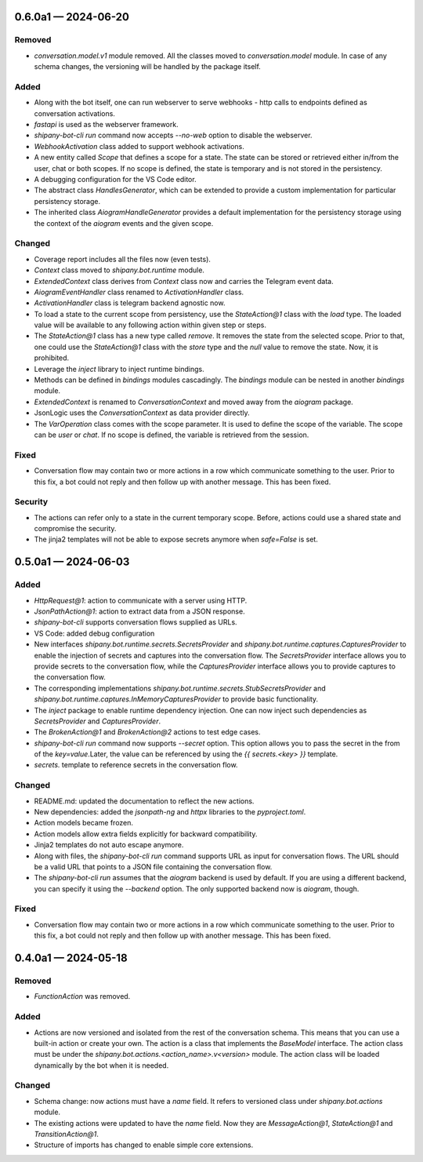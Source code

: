 
.. _changelog-0.6.0a1:

0.6.0a1 — 2024-06-20
====================

Removed
-------

- `conversation.model.v1` module removed. All the classes moved to `conversation.model` module. In case of any schema changes, the versioning will be handled by the package itself.

Added
-----

- Along with the bot itself, one can run webserver to serve webhooks - http calls to endpoints defined as conversation activations.
- `fastapi` is used as the webserver framework.
- `shipany-bot-cli run` command now accepts `--no-web` option to disable the webserver.
- `WebhookActivation` class added to support webhook activations.

- A new entity called `Scope` that defines a scope for a state. The state can be stored or retrieved either in/from the user, chat or both scopes. If no scope is defined, the state is temporary and is not stored in the persistency.
- A debugging configuration for the VS Code editor.
- The abstract class `HandlesGenerator`, which can be extended to provide a custom implementation for particular persistency storage.
- The inherited class `AiogramHandleGenerator` provides a default implementation for the persistency storage using the context of the `aiogram` events and the given scope.

Changed
-------

- Coverage report includes all the files now (even tests).
- `Context` class moved to `shipany.bot.runtime` module.
- `ExtendedContext` class derives from `Context` class now and carries the Telegram event data.
- `AiogramEventHandler` class renamed to `ActivationHandler` class.
- `ActivationHandler` class is telegram backend agnostic now.

- To load a state to the current scope from persistency, use the `StateAction@1` class with the `load` type. The loaded value will be available to any following action within given step or steps.
- The `StateAction@1` class has a new type called `remove`. It removes the state from the selected scope. Prior to that, one could use the `StateAction@1` class with the `store` type and the `null` value to remove the state. Now, it is prohibited.
- Leverage the `inject` library to inject runtime bindings.
- Methods can be defined in `bindings` modules cascadingly. The `bindings` module can be nested in another `bindings` module.
- `ExtendedContext` is renamed to `ConversationContext` and moved away from the `aiogram` package.
- JsonLogic uses the `ConversationContext` as data provider directly.
- The `VarOperation` class comes with the scope parameter. It is used to define the scope of the variable. The scope can be `user` or `chat`. If no scope is defined, the variable is retrieved from the session.

Fixed
-----

- Conversation flow may contain two or more actions in a row which communicate something to the user. Prior to this fix, a bot could not reply and then follow up with another message. This has been fixed.

Security
--------

- The actions can refer only to a state in the current temporary scope. Before, actions could use a shared state and compromise the security.
- The jinja2 templates will not be able to expose secrets anymore when `safe=False` is set.

.. _changelog-0.5.0a1:

0.5.0a1 — 2024-06-03
====================

Added
-----

- `HttpRequest@1`: action to communicate with a server using HTTP.
- `JsonPathAction@1`: action to extract data from a JSON response.
- `shipany-bot-cli` supports conversation flows supplied as URLs.
- VS Code: added debug configuration

- New interfaces `shipany.bot.runtime.secrets.SecretsProvider` and `shipany.bot.runtime.captures.CapturesProvider` to enable the injection of secrets and captures into the conversation flow. The `SecretsProvider` interface allows you to provide secrets to the conversation flow, while the `CapturesProvider` interface allows you to provide captures to the conversation flow.
- The corresponding implementations `shipany.bot.runtime.secrets.StubSecretsProvider` and `shipany.bot.runtime.captures.InMemoryCapturesProvider` to provide basic functionality.
- The `inject` package to enable runtime dependency injection. One can now inject such dependencies as `SecretsProvider` and `CapturesProvider`.
- The `BrokenAction@1` and `BrokenAction@2` actions to test edge cases.
- `shipany-bot-cli run` command now supports `--secret` option. This option allows you to pass the secret in the from of the `key=value`.Later, the value can be referenced by using the `{{ secrets.<key> }}` template.
- `secrets.` template to reference secrets in the conversation flow.

Changed
-------

- README.md: updated the documentation to reflect the new actions.
- New dependencies: added the `jsonpath-ng` and `httpx` libraries to the `pyproject.toml`.
- Action models became frozen.
- Action models allow extra fields explicitly for backward compatibility.
- Jinja2 templates do not auto escape anymore.

- Along with files, the `shipany-bot-cli run` command supports URL as input for conversation flows. The URL should be a valid URL that points to a JSON file containing the conversation flow.
- The `shipany-bot-cli run` assumes that the `aiogram` backend is used by default. If you are using a different backend, you can specify it using the `--backend` option. The only supported backend now is `aiogram`, though.

Fixed
-----

- Conversation flow may contain two or more actions in a row which communicate something to the user. Prior to this fix, a bot could not reply and then follow up with another message. This has been fixed.

.. _changelog-0.4.0a1:

0.4.0a1 — 2024-05-18
====================

Removed
-------

- `FunctionAction` was removed.

Added
-----

- Actions are now versioned and isolated from the rest of the conversation schema. This means that you can use a built-in action or create your own. The action is a class that implements the `BaseModel` interface. The action class must be under the `shipany.bot.actions.<action_name>.v<version>` module. The action class will be loaded dynamically by the bot when it is needed.

Changed
-------

- Schema change: now actions must have a `name` field. It refers to versioned class under `shipany.bot.actions` module.
- The existing actions were updated to have the `name` field. Now they are `MessageAction@1`, `StateAction@1` and `TransitionAction@1`.
- Structure of imports has changed to enable simple core extensions.
